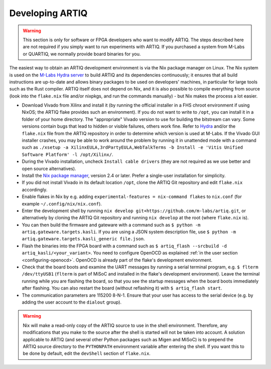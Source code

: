 .. _developing-artiq:

Developing ARTIQ
^^^^^^^^^^^^^^^^

.. warning::
    This section is only for software or FPGA developers who want to modify ARTIQ. The steps described here are not required if you simply want to run experiments with ARTIQ. If you purchased a system from M-Labs or QUARTIQ, we normally provide board binaries for you.

The easiest way to obtain an ARTIQ development environment is via the Nix package manager on Linux. The Nix system is used on the `M-Labs Hydra server <https://nixbld.m-labs.hk/>`_ to build ARTIQ and its dependencies continuously; it ensures that all build instructions are up-to-date and allows binary packages to be used on developers' machines, in particular for large tools such as the Rust compiler.
ARTIQ itself does not depend on Nix, and it is also possible to compile everything from source (look into the ``flake.nix`` file and/or nixpkgs, and run the commands manually) - but Nix makes the process a lot easier.

* Download Vivado from Xilinx and install it (by running the official installer in a FHS chroot environment if using NixOS; the ARTIQ flake provides such an environment). If you do not want to write to ``/opt``, you can install it in a folder of your home directory. The "appropriate" Vivado version to use for building the bitstream can vary. Some versions contain bugs that lead to hidden or visible failures, others work fine. Refer to `Hydra <https://nixbld.m-labs.hk/>`_ and/or the ``flake.nix`` file from the ARTIQ repository in order to determine which version is used at M-Labs. If the Vivado GUI installer crashes, you may be able to work around the problem by running it in unattended mode with a command such as ``./xsetup -a XilinxEULA,3rdPartyEULA,WebTalkTerms -b Install -e 'Vitis Unified Software Platform' -l /opt/Xilinx/``.
* During the Vivado installation, uncheck ``Install cable drivers`` (they are not required as we use better and open source alternatives).
* Install the `Nix package manager <http://nixos.org/nix/>`_, version 2.4 or later. Prefer a single-user installation for simplicity.
* If you did not install Vivado in its default location ``/opt``, clone the ARTIQ Git repository and edit ``flake.nix`` accordingly.
* Enable flakes in Nix by e.g. adding ``experimental-features = nix-command flakes`` to ``nix.conf`` (for example ``~/.config/nix/nix.conf``).
* Enter the development shell by running ``nix develop git+https://github.com/m-labs/artiq.git``, or alternatively by cloning the ARTIQ Git repository and running ``nix develop`` at the root (where ``flake.nix`` is).
* You can then build the firmware and gateware with a command such as ``$ python -m artiq.gateware.targets.kasli``. If you are using a JSON system description file, use ``$ python -m artiq.gateware.targets.kasli_generic file.json``.
* Flash the binaries into the FPGA board with a command such as ``$ artiq_flash --srcbuild -d artiq_kasli/<your_variant>``. You need to configure OpenOCD as explained :ref:`in the user section <configuring-openocd>`. OpenOCD is already part of the flake's development environment.
* Check that the board boots and examine the UART messages by running a serial terminal program, e.g. ``$ flterm /dev/ttyUSB1`` (``flterm`` is part of MiSoC and installed in the flake's development environment). Leave the terminal running while you are flashing the board, so that you see the startup messages when the board boots immediately after flashing. You can also restart the board (without reflashing it) with ``$ artiq_flash start``.
* The communication parameters are 115200 8-N-1. Ensure that your user has access to the serial device (e.g. by adding the user account to the ``dialout`` group).


.. warning::
    Nix will make a read-only copy of the ARTIQ source to use in the shell environment. Therefore, any modifications that you make to the source after the shell is started will not be taken into account. A solution applicable to ARTIQ (and several other Python packages such as Migen and MiSoC) is to prepend the ARTIQ source directory to the ``PYTHONPATH`` environment variable after entering the shell. If you want this to be done by default, edit the ``devShell`` section of ``flake.nix``.
